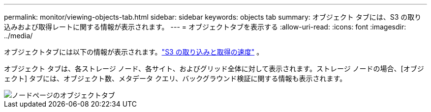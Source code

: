 ---
permalink: monitor/viewing-objects-tab.html 
sidebar: sidebar 
keywords: objects tab 
summary: オブジェクト タブには、S3 の取り込みおよび取得レートに関する情報が表示されます。 
---
= オブジェクトタブを表示する
:allow-uri-read: 
:icons: font
:imagesdir: ../media/


[role="lead"]
オブジェクトタブには以下の情報が表示されます。link:../s3/index.html["S3 の取り込みと取得の速度"] 。

オブジェクト タブは、各ストレージ ノード、各サイト、およびグリッド全体に対して表示されます。ストレージ ノードの場合、[オブジェクト] タブには、オブジェクト数、メタデータ クエリ、バックグラウンド検証に関する情報も表示されます。

image::../media/nodes_page_objects_tab.png[ノードページのオブジェクトタブ]
